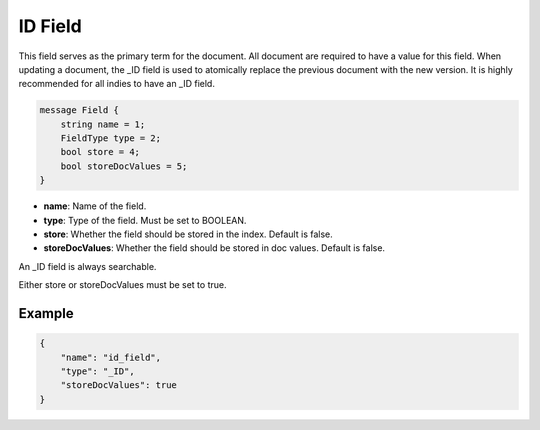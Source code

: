 ID Field
========
This field serves as the primary term for the document. All document are required to have a value for this field. When updating a document, the _ID field is used to atomically replace the previous document with the new version. It is highly recommended for all indies to have an _ID field.

.. code-block:: protobuf

    message Field {
        string name = 1;
        FieldType type = 2;
        bool store = 4;
        bool storeDocValues = 5;
    }

- **name**: Name of the field.
- **type**: Type of the field. Must be set to BOOLEAN.
- **store**: Whether the field should be stored in the index. Default is false.
- **storeDocValues**: Whether the field should be stored in doc values. Default is false.

An _ID field is always searchable.

Either store or storeDocValues must be set to true.

Example
-------
.. code-block:: json

    {
        "name": "id_field",
        "type": "_ID",
        "storeDocValues": true
    }